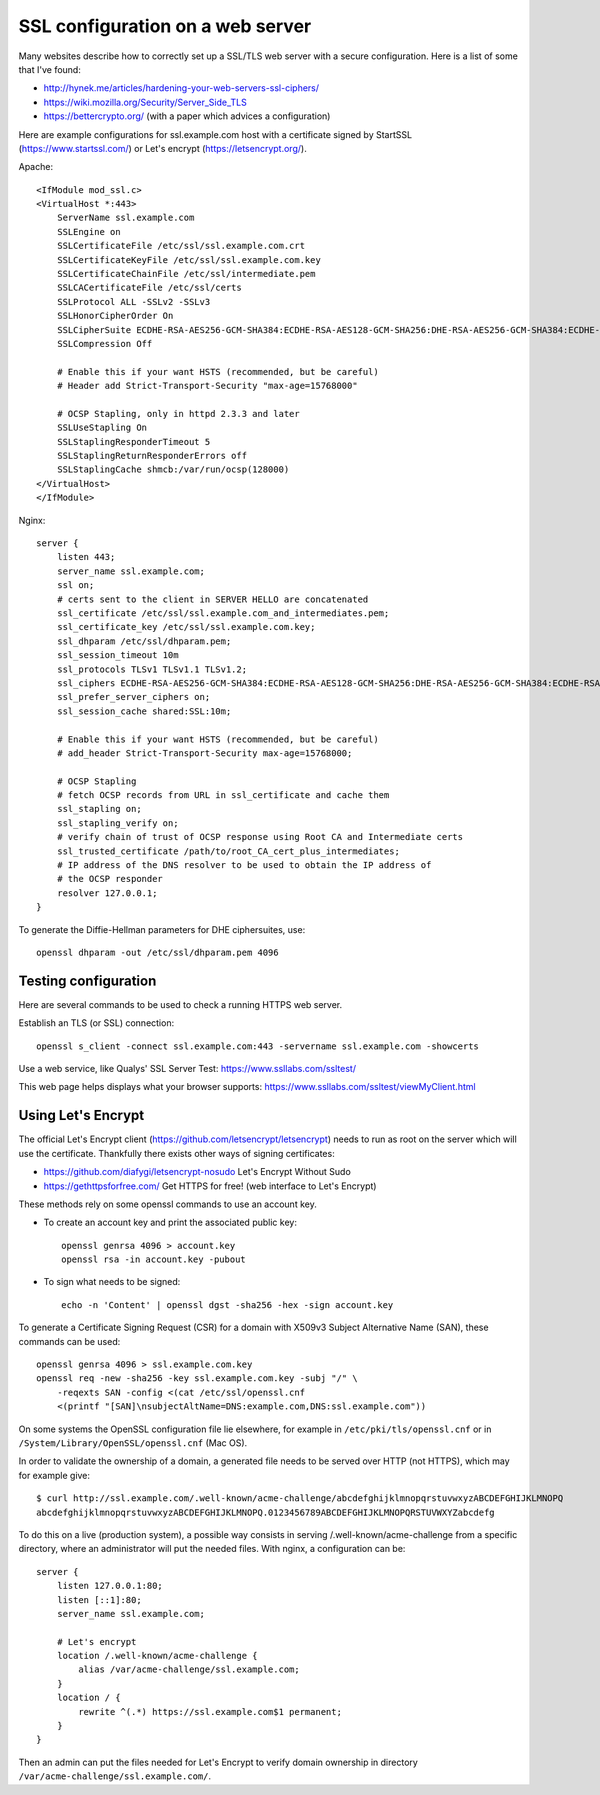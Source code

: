 SSL configuration on a web server
=================================

Many websites describe how to correctly set up a SSL/TLS web server with a
secure configuration. Here is a list of some that I've found:

* http://hynek.me/articles/hardening-your-web-servers-ssl-ciphers/
* https://wiki.mozilla.org/Security/Server_Side_TLS
* https://bettercrypto.org/ (with a paper which advices a configuration)

Here are example configurations for ssl.example.com host with a certificate
signed by StartSSL (https://www.startssl.com/) or Let's encrypt
(https://letsencrypt.org/).

Apache::

    <IfModule mod_ssl.c>
    <VirtualHost *:443>
        ServerName ssl.example.com
        SSLEngine on
        SSLCertificateFile /etc/ssl/ssl.example.com.crt
        SSLCertificateKeyFile /etc/ssl/ssl.example.com.key
        SSLCertificateChainFile /etc/ssl/intermediate.pem
        SSLCACertificateFile /etc/ssl/certs
        SSLProtocol ALL -SSLv2 -SSLv3
        SSLHonorCipherOrder On
        SSLCipherSuite ECDHE-RSA-AES256-GCM-SHA384:ECDHE-RSA-AES128-GCM-SHA256:DHE-RSA-AES256-GCM-SHA384:ECDHE-RSA-AES256-SHA384:ECDHE-RSA-AES128-SHA256:ECDHE-RSA-AES256-SHA:ECDHE-RSA-AES128-SHA:DHE-RSA-AES256-SHA:DHE-RSA-AES128-SHA;
        SSLCompression Off

        # Enable this if your want HSTS (recommended, but be careful)
        # Header add Strict-Transport-Security "max-age=15768000"

        # OCSP Stapling, only in httpd 2.3.3 and later
        SSLUseStapling On
        SSLStaplingResponderTimeout 5
        SSLStaplingReturnResponderErrors off
        SSLStaplingCache shmcb:/var/run/ocsp(128000)
    </VirtualHost>
    </IfModule>

Nginx::

    server {
        listen 443;
        server_name ssl.example.com;
        ssl on;
        # certs sent to the client in SERVER HELLO are concatenated
        ssl_certificate /etc/ssl/ssl.example.com_and_intermediates.pem;
        ssl_certificate_key /etc/ssl/ssl.example.com.key;
        ssl_dhparam /etc/ssl/dhparam.pem;
        ssl_session_timeout 10m
        ssl_protocols TLSv1 TLSv1.1 TLSv1.2;
        ssl_ciphers ECDHE-RSA-AES256-GCM-SHA384:ECDHE-RSA-AES128-GCM-SHA256:DHE-RSA-AES256-GCM-SHA384:ECDHE-RSA-AES256-SHA384:ECDHE-RSA-AES128-SHA256:ECDHE-RSA-AES256-SHA:ECDHE-RSA-AES128-SHA:DHE-RSA-AES256-SHA:DHE-RSA-AES128-SHA;
        ssl_prefer_server_ciphers on;
        ssl_session_cache shared:SSL:10m;

        # Enable this if your want HSTS (recommended, but be careful)
        # add_header Strict-Transport-Security max-age=15768000;

        # OCSP Stapling
        # fetch OCSP records from URL in ssl_certificate and cache them
        ssl_stapling on;
        ssl_stapling_verify on;
        # verify chain of trust of OCSP response using Root CA and Intermediate certs
        ssl_trusted_certificate /path/to/root_CA_cert_plus_intermediates;
        # IP address of the DNS resolver to be used to obtain the IP address of
        # the OCSP responder
        resolver 127.0.0.1;
    }

To generate the Diffie-Hellman parameters for DHE ciphersuites, use::

    openssl dhparam -out /etc/ssl/dhparam.pem 4096


Testing configuration
---------------------

Here are several commands to be used to check a running HTTPS web server.

Establish an TLS (or SSL) connection::

    openssl s_client -connect ssl.example.com:443 -servername ssl.example.com -showcerts

Use a web service, like Qualys' SSL Server Test:
https://www.ssllabs.com/ssltest/

This web page helps displays what your browser supports:
https://www.ssllabs.com/ssltest/viewMyClient.html


Using Let's Encrypt
-------------------

The official Let's Encrypt client (https://github.com/letsencrypt/letsencrypt)
needs to run as root on the server which will use the certificate.  Thankfully
there exists other ways of signing certificates:

* https://github.com/diafygi/letsencrypt-nosudo Let's Encrypt Without Sudo
* https://gethttpsforfree.com/ Get HTTPS for free! (web interface to Let's Encrypt)

These methods rely on some openssl commands to use an account key.

* To create an account key and print the associated public key::

    openssl genrsa 4096 > account.key
    openssl rsa -in account.key -pubout

* To sign what needs to be signed::

    echo -n 'Content' | openssl dgst -sha256 -hex -sign account.key

To generate a Certificate Signing Request (CSR) for a domain with X509v3
Subject Alternative Name (SAN), these commands can be used::

    openssl genrsa 4096 > ssl.example.com.key
    openssl req -new -sha256 -key ssl.example.com.key -subj "/" \
        -reqexts SAN -config <(cat /etc/ssl/openssl.cnf
        <(printf "[SAN]\nsubjectAltName=DNS:example.com,DNS:ssl.example.com"))

On some systems the OpenSSL configuration file lie elsewhere, for example in
``/etc/pki/tls/openssl.cnf`` or in ``/System/Library/OpenSSL/openssl.cnf``
(Mac OS).

In order to validate the ownership of a domain, a generated file needs to be
served over HTTP (not HTTPS), which may for example give::

    $ curl http://ssl.example.com/.well-known/acme-challenge/abcdefghijklmnopqrstuvwxyzABCDEFGHIJKLMNOPQ
    abcdefghijklmnopqrstuvwxyzABCDEFGHIJKLMNOPQ.0123456789ABCDEFGHIJKLMNOPQRSTUVWXYZabcdefg

To do this on a live (production system), a possible way consists in serving
/.well-known/acme-challenge from a specific directory, where an administrator
will put the needed files.  With nginx, a configuration can be::

    server {
        listen 127.0.0.1:80;
        listen [::1]:80;
        server_name ssl.example.com;

        # Let's encrypt
        location /.well-known/acme-challenge {
            alias /var/acme-challenge/ssl.example.com;
        }
        location / {
            rewrite ^(.*) https://ssl.example.com$1 permanent;
        }
    }

Then an admin can put the files needed for Let's Encrypt to verify domain
ownership in directory ``/var/acme-challenge/ssl.example.com/``.
